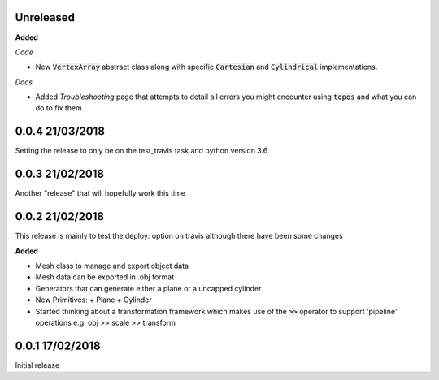 Unreleased
----------

**Added**


*Code*

- New :code:`VertexArray` abstract class along with specific :code:`Cartesian`
  and :code:`Cylindrical` implementations.

*Docs*

- Added *Troubleshooting* page that attempts to detail all errors you might
  encounter using :code:`topos` and what you can do to fix them.

0.0.4 21/03/2018
----------------

Setting the release to only be on the test_travis task and python version 3.6

0.0.3 21/02/2018
----------------

Another "release" that will hopefully work this time

0.0.2 21/02/2018
----------------

This release is mainly to test the deploy: option on travis although there
have been some changes

**Added**

- Mesh class to manage and export object data
- Mesh data can be exported in .obj format
- Generators that can generate either a plane or a uncapped cylinder
- New Primitives:
  + Plane
  + Cylinder
- Started thinking about a transformation framework which makes use of the
  :code:`>>` operator to support 'pipeline' operations e.g. obj >> scale >>
  transform


0.0.1 17/02/2018
----------------

Initial release
